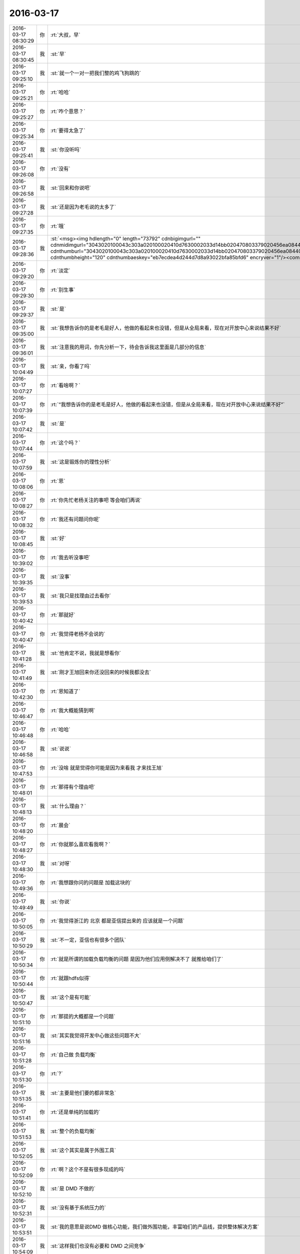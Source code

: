 2016-03-17
-------------

.. csv-table::
   :widths: 25, 1, 60

   2016-03-17 08:30:29,你,:rt:`大叔，早`
   2016-03-17 08:30:45,我,:st:`早`
   2016-03-17 09:25:10,我,:st:`就一个一对一把我们整的鸡飞狗跳的`
   2016-03-17 09:25:21,你,:rt:`哈哈`
   2016-03-17 09:25:27,你,:rt:`咋个意思？`
   2016-03-17 09:25:34,你,:rt:`要得太急了`
   2016-03-17 09:25:41,我,:st:`你没听吗`
   2016-03-17 09:26:08,你,:rt:`没有`
   2016-03-17 09:26:58,我,:st:`回来和你说吧`
   2016-03-17 09:27:28,我,:st:`还是因为老毛说的太多了`
   2016-03-17 09:27:35,你,:rt:`哦`
   2016-03-17 09:28:36,我,:st:`<msg><img hdlength="0" length="73792" cdnbigimgurl="" cdnmidimgurl="3043020100043c303a020100020410d7630002033d14bb020470803379020456ea084404186c6968756939303937363833335f313435383137383131360201000201000400" aeskey="eb7ecdea4d244d7d8a93022bfa85bfd6" cdnthumburl="3043020100043c303a020100020410d7630002033d14bb020470803379020456ea084404186c6968756939303937363833335f313435383137383131360201000201000400" cdnthumblength="3123" cdnthumbwidth="67" cdnthumbheight="120" cdnthumbaeskey="eb7ecdea4d244d7d8a93022bfa85bfd6" encryver="1"/><commenturl></commenturl></msg>`
   2016-03-17 09:29:20,你,:rt:`淡定`
   2016-03-17 09:29:30,你,:rt:`别生事`
   2016-03-17 09:29:37,我,:st:`是`
   2016-03-17 09:35:00,我,:st:`我想告诉你的是老毛是好人，他做的看起来也没错，但是从全局来看，现在对开放中心来说结果不好`
   2016-03-17 09:36:01,我,:st:`注意我的用词，你先分析一下，待会告诉我这里面是几部分的信息`
   2016-03-17 10:04:49,我,:st:`亲，你看了吗`
   2016-03-17 10:07:27,你,:rt:`看啥啊？`
   2016-03-17 10:07:39,你,:rt:`“我想告诉你的是老毛是好人，他做的看起来也没错，但是从全局来看，现在对开放中心来说结果不好”`
   2016-03-17 10:07:42,我,:st:`是`
   2016-03-17 10:07:44,你,:rt:`这个吗？`
   2016-03-17 10:07:59,我,:st:`这是锻炼你的理性分析`
   2016-03-17 10:08:06,你,:rt:`恩`
   2016-03-17 10:08:27,你,:rt:`你先忙老杨关注的事吧 等会咱们再说`
   2016-03-17 10:08:32,你,:rt:`我还有问题问你呢`
   2016-03-17 10:08:45,我,:st:`好`
   2016-03-17 10:39:02,你,:rt:`我去听没事吧`
   2016-03-17 10:39:35,我,:st:`没事`
   2016-03-17 10:39:53,我,:st:`我只是找理由过去看你`
   2016-03-17 10:40:42,你,:rt:`那就好`
   2016-03-17 10:40:47,你,:rt:`我觉得老杨不会说的`
   2016-03-17 10:41:28,我,:st:`他肯定不说，我就是想看你`
   2016-03-17 10:41:49,我,:st:`刚才王旭回来你还没回来的时候我都没去`
   2016-03-17 10:42:30,你,:rt:`恩知道了`
   2016-03-17 10:46:47,你,:rt:`我大概能猜到啊`
   2016-03-17 10:46:48,你,:rt:`哈哈`
   2016-03-17 10:46:58,我,:st:`说说`
   2016-03-17 10:47:53,你,:rt:`没啥 就是觉得你可能是因为来看我 才来找王旭`
   2016-03-17 10:48:01,你,:rt:`那得有个理由吧`
   2016-03-17 10:48:13,我,:st:`什么理由？`
   2016-03-17 10:48:20,你,:rt:`晨会`
   2016-03-17 10:48:27,你,:rt:`你就那么喜欢看我啊？`
   2016-03-17 10:48:30,我,:st:`对呀`
   2016-03-17 10:49:36,你,:rt:`我想跟你问的问题是 加载这块的`
   2016-03-17 10:49:49,我,:st:`你说`
   2016-03-17 10:50:05,你,:rt:`我觉得浙江的 北京 都是亚信提出来的 应该就是一个问题`
   2016-03-17 10:50:29,我,:st:`不一定，亚信也有很多个团队`
   2016-03-17 10:50:34,你,:rt:`就是所谓的加载负载均衡的问题 是因为他们应用侧解决不了 就推给咱们了`
   2016-03-17 10:50:44,你,:rt:`就跟hdfs似得`
   2016-03-17 10:50:47,我,:st:`这个是有可能`
   2016-03-17 10:51:10,你,:rt:`那提的大概都是一个问题`
   2016-03-17 10:51:16,我,:st:`其实我觉得开发中心做这些问题不大`
   2016-03-17 10:51:28,你,:rt:`自己做 负载均衡`
   2016-03-17 10:51:30,你,:rt:`?`
   2016-03-17 10:51:35,我,:st:`主要是他们要的都非常急`
   2016-03-17 10:51:41,你,:rt:`还是单纯的加载的`
   2016-03-17 10:51:53,我,:st:`整个的负载均衡`
   2016-03-17 10:52:05,我,:st:`这个其实是属于外围工具`
   2016-03-17 10:52:09,你,:rt:`啊？这个不是有很多现成的吗`
   2016-03-17 10:52:10,我,:st:`是 DMD 不做的`
   2016-03-17 10:52:31,我,:st:`没有基于系统压力的`
   2016-03-17 10:53:51,我,:st:`我的意思是说DMD 做核心功能，我们做外围功能，丰富咱们的产品线，提供整体解决方案`
   2016-03-17 10:54:09,我,:st:`这样我们也没有必要和 DMD 之间竞争`
   2016-03-17 11:00:15,你,:rt:`那这个就不是咱们关心的问题了`
   2016-03-17 11:00:40,我,:st:`不是你关心的，是我关心的`
   2016-03-17 11:00:52,你,:rt:`是`
   2016-03-17 11:04:39,你,:rt:`对了 北京移动这个加载的 包围符的 是用参数控制吗？`
   2016-03-17 11:04:54,你,:rt:`我问问DMD的去？`
   2016-03-17 11:05:23,我,:st:`我不知道，你先问问洪越吧`
   2016-03-17 11:05:29,你,:rt:`好`
   2016-03-17 11:05:47,我,:st:`这个是李连成负责`
   2016-03-17 11:05:54,你,:rt:`恩`
   2016-03-17 11:45:18,我,:st:`终于不和领导一起吃了`
   2016-03-17 11:46:51,你,:rt:`我跟王洪越一起，他坐我旁边了，悲催`
   2016-03-17 11:47:00,你,:rt:`食不下咽`
   2016-03-17 11:47:37,我,:st:`啊，拿到办公室吃`
   2016-03-17 11:47:57,你,:rt:`算了，我在这坐着等阿娇，阿娇没来呢`
   2016-03-17 11:48:32,你,:rt:`就当它不存在`
   2016-03-17 11:48:39,我,:st:`哈哈`
   2016-03-17 11:49:24,你,:rt:`我不能跟他说话了`
   2016-03-17 11:49:27,你,:rt:`气死我了`
   2016-03-17 11:50:35,我,:st:`怎么啦`
   2016-03-17 11:50:48,我,:st:`他说什么啦`
   2016-03-17 11:55:13,你,:rt:`他啥也没说，他咋不知道啥叫给人添堵呢`
   2016-03-17 11:55:23,你,:rt:`干嘛坐我旁边，烦死了`
   2016-03-17 11:56:02,我,:st:`我觉得是不是他自我感觉良好`
   2016-03-17 11:56:27,我,:st:`觉得和你互动的非常好`
   2016-03-17 11:58:21,你,:rt:`什么啊，真烦人`
   2016-03-17 11:58:32,你,:rt:`阿娇都不说话了`
   2016-03-17 11:58:49,我,:st:`你最近不是和他互动比较多吗`
   2016-03-17 11:59:03,你,:rt:`尴尬`
   2016-03-17 11:59:07,我,:st:`他就自我感觉良好了`
   2016-03-17 11:59:21,我,:st:`他这人就这样`
   2016-03-17 11:59:58,你,:rt:`招人烦`
   2016-03-17 12:00:14,你,:rt:`陈彪啥时候回啊`
   2016-03-17 12:00:29,我,:st:`下周`
   2016-03-17 12:00:30,你,:rt:`你们周五啥时候送测，我想明天打羽毛球去`
   2016-03-17 12:00:42,我,:st:`去吧`
   2016-03-17 12:00:44,你,:rt:`骗人，不是说周五吗`
   2016-03-17 12:00:47,你,:rt:`没人啊`
   2016-03-17 12:01:11,我,:st:`不是，周一在北京交接工作`
   2016-03-17 12:01:24,你,:rt:`啥？`
   2016-03-17 12:01:28,我,:st:`他是周一去的`
   2016-03-17 12:01:32,你,:rt:`周五送测吗？`
   2016-03-17 12:01:39,我,:st:`送吧`
   2016-03-17 12:01:40,你,:rt:`王东江可以去`
   2016-03-17 12:01:48,你,:rt:`叫上耿燕`
   2016-03-17 12:01:51,我,:st:`你们几点去打球`
   2016-03-17 12:01:59,你,:rt:`几点都行`
   2016-03-17 12:02:06,我,:st:`我想蹭你们的车`
   2016-03-17 12:02:19,你,:rt:`哦，你几点的火车`
   2016-03-17 12:02:45,你,:rt:`我送你趟`
   2016-03-17 12:03:07,你,:rt:`那的看看我们什么时候走，我想去的话5:30走吧`
   2016-03-17 12:03:17,你,:rt:`订六点八点`
   2016-03-17 12:03:19,我,:st:`我5.50走就行`
   2016-03-17 12:03:37,你,:rt:`好，我先看看能不能组织起来`
   2016-03-17 12:03:45,我,:st:`好的`
   2016-03-17 12:08:34,你,:rt:`没人打`
   2016-03-17 12:09:17,我,:st:`哦`
   2016-03-17 13:18:40,我,:st:`你睡好了吗`
   2016-03-17 13:18:46,你,:rt:`没有`
   2016-03-17 13:18:56,我,:st:`啊`
   2016-03-17 13:19:06,我,:st:`没睡着吗`
   2016-03-17 13:25:30,我,:st:`<msg><appmsg appid="wx9c7fe8af5735e486"  sdkver="0"><title></title><des></des><action></action><type>2</type><showtype>0</showtype><mediatagname></mediatagname><messageext></messageext><messageaction></messageaction><content></content><contentattr>0</contentattr><url></url><lowurl></lowurl><dataurl></dataurl><lowdataurl></lowdataurl><appattach><totallen>60676</totallen><attachid>@cdn_3043020100043c303a020100020410d7630002030f53230204eba8fe36020456ea3fcf04186c6968756939303937363934365f313435383139323333300201000201000400_bd3866dda5474d5ca4f6ad282cb0e73c_1</attachid><emoticonmd5></emoticonmd5><fileext></fileext><cdnattachurl>3043020100043c303a020100020410d7630002030f53230204eba8fe36020456ea3fcf04186c6968756939303937363934365f313435383139323333300201000201000400</cdnattachurl><cdnthumburl>3043020100043c303a020100020410d7630002030f53230204eba8fe36020456ea3fcf04186c6968756939303937363934365f313435383139323333300201000201000400</cdnthumburl><cdnthumblength>15529</cdnthumblength><cdnthumbwidth>150</cdnthumbwidth><cdnthumbheight>267</cdnthumbheight><cdnthumbaeskey>bd3866dda5474d5ca4f6ad282cb0e73c</cdnthumbaeskey><aeskey>bd3866dda5474d5ca4f6ad282cb0e73c</aeskey><encryver>0</encryver></appattach><extinfo></extinfo><sourceusername></sourceusername><sourcedisplayname></sourcedisplayname><commenturl></commenturl><thumburl></thumburl></appmsg><appinfo><version>0</version><appname>WeicoPro 微博客户端</appname><isforceupdate>1</isforceupdate></appinfo></msg>`
   2016-03-17 13:27:56,你,:rt:`后边两个什么意思`
   2016-03-17 13:28:08,你,:rt:`like to be alone`
   2016-03-17 13:28:13,你,:rt:`like  the last one?`
   2016-03-17 13:28:27,我,:st:`喜欢 上一个 人`
   2016-03-17 13:28:37,我,:st:`喜欢上 一个人`
   2016-03-17 13:30:29,你,:rt:`haha`
   2016-03-17 13:30:32,你,:rt:`明白了`
   2016-03-17 13:30:34,你,:rt:`我晕`
   2016-03-17 13:30:44,我,:st:`晕了吧`
   2016-03-17 13:31:00,你,:rt:`他这种说法不科学`
   2016-03-17 13:46:19,我,:st:`怎么不科学了`
   2016-03-17 13:46:38,你,:rt:`没什么 我写文档呢`
   2016-03-17 13:47:30,我,:st:`好的，等你`
   2016-03-17 15:06:10,你,:rt:`干嘛呢`
   2016-03-17 15:06:13,你,:rt:`我快写完了`
   2016-03-17 15:06:24,我,:st:`忙呢`
   2016-03-17 15:11:01,你,:rt:`忙啥呢`
   2016-03-17 15:11:26,我,:st:`一堆烂事`
   2016-03-17 15:11:33,我,:st:`不停的协调`
   2016-03-17 15:11:53,我,:st:`连陈彪回来也得我去协调`
   2016-03-17 15:12:10,你,:rt:`哈哈`
   2016-03-17 15:23:35,我,:st:`你没事了？`
   2016-03-17 15:28:56,你,:rt:`差不多吧 没事了`
   2016-03-17 15:28:59,你,:rt:`基本写完了`
   2016-03-17 15:29:06,我,:st:`好的`
   2016-03-17 15:47:28,我,:st:`你有空吗？给你分享一篇文章`
   2016-03-17 15:47:34,你,:rt:`好`
   2016-03-17 15:47:53,我,:st:`<msg><appmsg appid="wxd5d193765919a447"  sdkver="0"><title>简书 | 一个死理性派的自我救赎</title><des>一个死理性派的自我救赎 文/子戈 人呢，都是理性和感性的结合体。理性时刻多于感性时刻的人，我们会说他是个理性的人；反之则是感性的人。</des><action></action><type>5</type><showtype>0</showtype><mediatagname></mediatagname><messageext></messageext><messageaction></messageaction><content></content><contentattr>0</contentattr><url>http://www.wandoujia.com/items/-7907999977019717507?utm_medium=wechat-friends&amp;utm_source=2251663&amp;utm_campaign=social&amp;client=ripple</url><lowurl></lowurl><dataurl></dataurl><lowdataurl></lowdataurl><appattach><totallen>0</totallen><attachid></attachid><emoticonmd5></emoticonmd5><fileext></fileext><cdnthumburl>3043020100043c303a020100020410d7630002030f53230204eba8fe36020456ea612a04186c6968756939303937363937345f313435383230303837330201000201000400</cdnthumburl><cdnthumblength>5380</cdnthumblength><cdnthumbwidth>150</cdnthumbwidth><cdnthumbheight>150</cdnthumbheight><cdnthumbaeskey>5320b4d557094225835c4bfb24fdbf4e</cdnthumbaeskey><aeskey>5320b4d557094225835c4bfb24fdbf4e</aeskey><encryver>0</encryver></appattach><extinfo></extinfo><sourceusername></sourceusername><sourcedisplayname></sourcedisplayname><commenturl></commenturl><thumburl></thumburl></appmsg><appinfo><version>0</version><appname>豌豆荚一览</appname><isforceupdate>1</isforceupdate></appinfo></msg>`
   2016-03-17 16:07:14,你,:rt:`看完了`
   2016-03-17 16:09:40,你,:rt:`你忙吗？`
   2016-03-17 16:09:59,我,:st:`有点，你说吧`
   2016-03-17 16:10:12,你,:rt:`我想把我写的北京移动的软需发给你 你帮我看看行吗？`
   2016-03-17 16:11:20,我,:st:`你着急吗？我晚上给你看`
   2016-03-17 16:11:41,你,:rt:`不急，好`
   2016-03-17 16:23:24,我,:st:`你也可以来`
   2016-03-17 16:23:45,你,:rt:`我想去 但是显得特别上赶着`
   2016-03-17 16:23:53,你,:rt:`也没人叫我`
   2016-03-17 16:24:01,你,:rt:`你去了啊`
   2016-03-17 16:24:08,我,:st:`没事，你问东海`
   2016-03-17 16:24:22,我,:st:`王志也行`
   2016-03-17 18:16:59,你,:rt:`主动性是可以表扬的`
   2016-03-17 18:18:51,我,:st:`是`
   2016-03-17 18:22:45,你,:rt:`你几点走？`
   2016-03-17 18:23:30,我,:st:`待会回去就走`
   2016-03-17 18:23:42,我,:st:`就是不知道有没有事`
   2016-03-17 18:24:32,你,:rt:`一起吗？`
   2016-03-17 18:24:41,我,:st:`好呀`
   2016-03-17 18:24:49,你,:rt:`必须让胖子讲`
   2016-03-17 18:24:56,我,:st:`是`
   2016-03-17 18:25:03,你,:rt:`讲完了让大家复述`
   2016-03-17 18:25:12,我,:st:`哈哈`
   2016-03-17 18:25:35,你,:rt:`你说对面的那几个掌握的会差点不？`
   2016-03-17 18:25:47,我,:st:`会`
   2016-03-17 18:26:09,你,:rt:`挤时间培训呗`
   2016-03-17 18:27:12,你,:rt:`你坐的离我那么远，还特意做过去`
   2016-03-17 18:27:36,你,:rt:`挤胖子的时间，别让他天天惦记买水果`
   2016-03-17 18:28:28,我,:st:`接个电话，回来就坐错了`
   2016-03-17 18:46:35,我,:st:`我有点事情，你要是着急就先走吧`
   2016-03-17 18:46:43,你,:rt:`恩`
   2016-03-17 18:51:05,我,:st:`我打算走了`
   2016-03-17 18:56:11,我,:st:`你走了？`
   2016-03-17 18:56:42,我,:st:`你和阿娇走？`
   2016-03-17 18:58:47,你,:rt:`恩`
   2016-03-17 18:59:06,我,:st:`好的，你走吧，我自己走`
   2016-03-17 18:59:15,你,:rt:`你说的不跟我走了`
   2016-03-17 18:59:20,你,:rt:`这么无情拒绝我`
   2016-03-17 18:59:23,你,:rt:`生你气了`
   2016-03-17 18:59:31,我,:st:`好吧`
   2016-03-17 18:59:45,我,:st:`对不起`
   2016-03-17 19:00:04,你,:rt:`没关系`